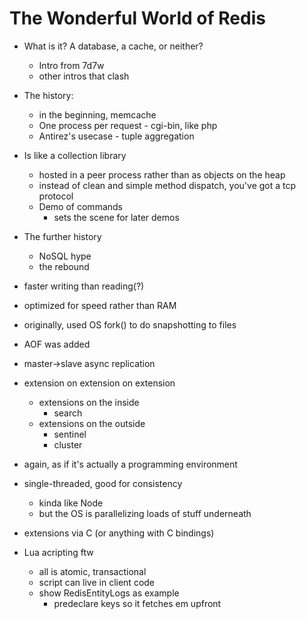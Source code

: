 * The Wonderful World of Redis
  
- What is it? A database, a cache, or neither?
  - Intro from 7d7w
  - other intros that clash
- The history:
  - in the beginning, memcache
  - One process per request - cgi-bin, like php
  - Antirez's usecase - tuple aggregation
- Is like a collection library
  - hosted in a peer process rather than as objects on the heap
  - instead of clean and simple method dispatch, you've got a tcp protocol
  - Demo of commands
    - sets the scene for later demos
- The further history
  - NoSQL hype
  - the rebound


- faster writing than reading(?)
- optimized for speed rather than RAM

- originally, used OS fork() to do snapshotting to files
- AOF was added
  
- master->slave async replication


- extension on extension on extension
  - extensions on the inside
    - search
  - extensions on the outside
    - sentinel
    - cluster

- again, as if it's actually a programming environment
  
- single-threaded, good for consistency
  - kinda like Node
  - but the OS is parallelizing loads of stuff underneath
  
- extensions via C (or anything with C bindings)
- Lua acripting ftw
  - all is atomic, transactional
  - script can live in client code
  - show RedisEntityLogs as example
    - predeclare keys so it fetches em upfront






